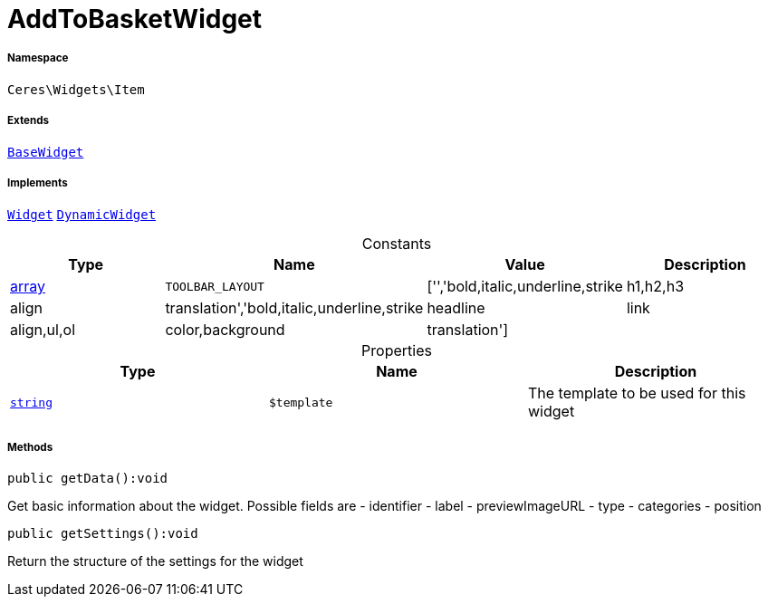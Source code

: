 :table-caption!:
:example-caption!:
:source-highlighter: prettify
:sectids!:
[[ceres__addtobasketwidget]]
= AddToBasketWidget





===== Namespace

`Ceres\Widgets\Item`

===== Extends
xref:Ceres/Widgets/Helper/BaseWidget.adoc#[`BaseWidget`]

===== Implements
xref:stable7@interface::Shopbuilder.adoc#shopbuilder_contracts_widget[`Widget`]
xref:stable7@interface::Shopbuilder.adoc#shopbuilder_contracts_dynamicwidget[`DynamicWidget`]


.Constants
|===
|Type |Name |Value |Description

|link:http://php.net/array[array^]
a|`TOOLBAR_LAYOUT`
|['','bold,italic,underline,strike|h1,h2,h3|align|translation','bold,italic,underline,strike|headline|link|align,ul,ol|color,background|translation']
|
|===


.Properties
|===
|Type |Name |Description

|link:http://php.net/string[`string`^]
a|`$template`
|The template to be used for this widget
|===


===== Methods

[source%nowrap, php]
[#getdata]
----

public getData():void

----







Get basic information about the widget. Possible fields are
- identifier
- label
- previewImageURL
- type
- categories
- position

[source%nowrap, php]
[#getsettings]
----

public getSettings():void

----







Return the structure of the settings for the widget

